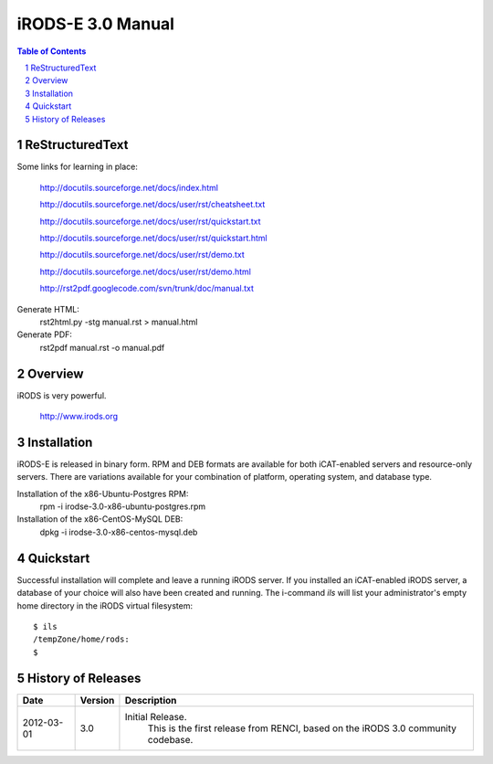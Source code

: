 ==================
iRODS-E 3.0 Manual
==================

.. contents:: Table of Contents
.. section-numbering::

----------------
ReStructuredText
----------------

Some links for learning in place:

 http://docutils.sourceforge.net/docs/index.html

 http://docutils.sourceforge.net/docs/user/rst/cheatsheet.txt
 
 http://docutils.sourceforge.net/docs/user/rst/quickstart.txt

 http://docutils.sourceforge.net/docs/user/rst/quickstart.html
 
 http://docutils.sourceforge.net/docs/user/rst/demo.txt

 http://docutils.sourceforge.net/docs/user/rst/demo.html
 
 http://rst2pdf.googlecode.com/svn/trunk/doc/manual.txt

Generate HTML:
 rst2html.py -stg manual.rst > manual.html

Generate PDF:
 rst2pdf manual.rst -o manual.pdf

--------
Overview
--------

iRODS is very powerful.

 http://www.irods.org

------------
Installation
------------

iRODS-E is released in binary form.  RPM and DEB formats are available for both iCAT-enabled servers and resource-only servers.  There are variations available for your combination of platform, operating system, and database type.

Installation of the x86-Ubuntu-Postgres RPM:
 rpm -i irodse-3.0-x86-ubuntu-postgres.rpm

Installation of the x86-CentOS-MySQL DEB:
 dpkg -i irodse-3.0-x86-centos-mysql.deb

----------
Quickstart
----------

Successful installation will complete and leave a running iRODS server.  If you installed an iCAT-enabled iRODS server, a database of your choice will also have been created and running.  The i-command `ils` will list your administrator's empty home directory in the iRODS virtual filesystem::

 $ ils
 /tempZone/home/rods:
 $


-------------------
History of Releases
-------------------

==========   =======    =====================================================
Date         Version    Description
==========   =======    =====================================================
2012-03-01   3.0        Initial Release.
                         This is the first release from RENCI, based on the
                         iRODS 3.0 community codebase.
==========   =======    =====================================================
